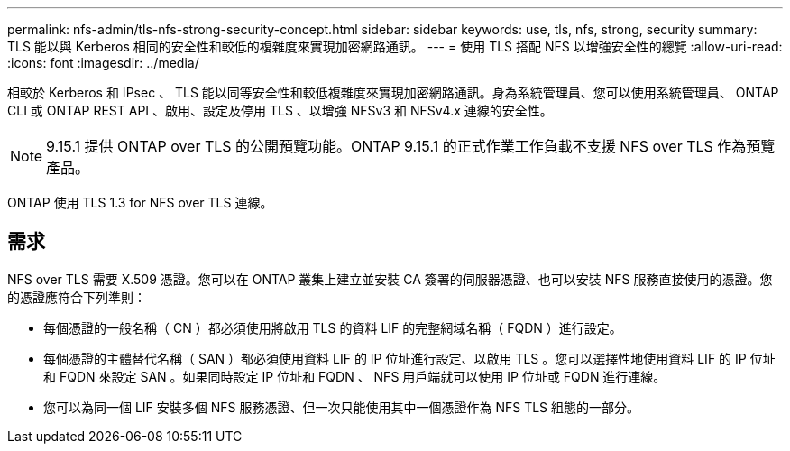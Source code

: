 ---
permalink: nfs-admin/tls-nfs-strong-security-concept.html 
sidebar: sidebar 
keywords: use, tls, nfs, strong, security 
summary: TLS 能以與 Kerberos 相同的安全性和較低的複雜度來實現加密網路通訊。 
---
= 使用 TLS 搭配 NFS 以增強安全性的總覽
:allow-uri-read: 
:icons: font
:imagesdir: ../media/


[role="lead lead"]
相較於 Kerberos 和 IPsec 、 TLS 能以同等安全性和較低複雜度來實現加密網路通訊。身為系統管理員、您可以使用系統管理員、 ONTAP CLI 或 ONTAP REST API 、啟用、設定及停用 TLS 、以增強 NFSv3 和 NFSv4.x 連線的安全性。


NOTE: 9.15.1 提供 ONTAP over TLS 的公開預覽功能。ONTAP 9.15.1 的正式作業工作負載不支援 NFS over TLS 作為預覽產品。

ONTAP 使用 TLS 1.3 for NFS over TLS 連線。



== 需求

NFS over TLS 需要 X.509 憑證。您可以在 ONTAP 叢集上建立並安裝 CA 簽署的伺服器憑證、也可以安裝 NFS 服務直接使用的憑證。您的憑證應符合下列準則：

* 每個憑證的一般名稱（ CN ）都必須使用將啟用 TLS 的資料 LIF 的完整網域名稱（ FQDN ）進行設定。
* 每個憑證的主體替代名稱（ SAN ）都必須使用資料 LIF 的 IP 位址進行設定、以啟用 TLS 。您可以選擇性地使用資料 LIF 的 IP 位址和 FQDN 來設定 SAN 。如果同時設定 IP 位址和 FQDN 、 NFS 用戶端就可以使用 IP 位址或 FQDN 進行連線。
* 您可以為同一個 LIF 安裝多個 NFS 服務憑證、但一次只能使用其中一個憑證作為 NFS TLS 組態的一部分。

